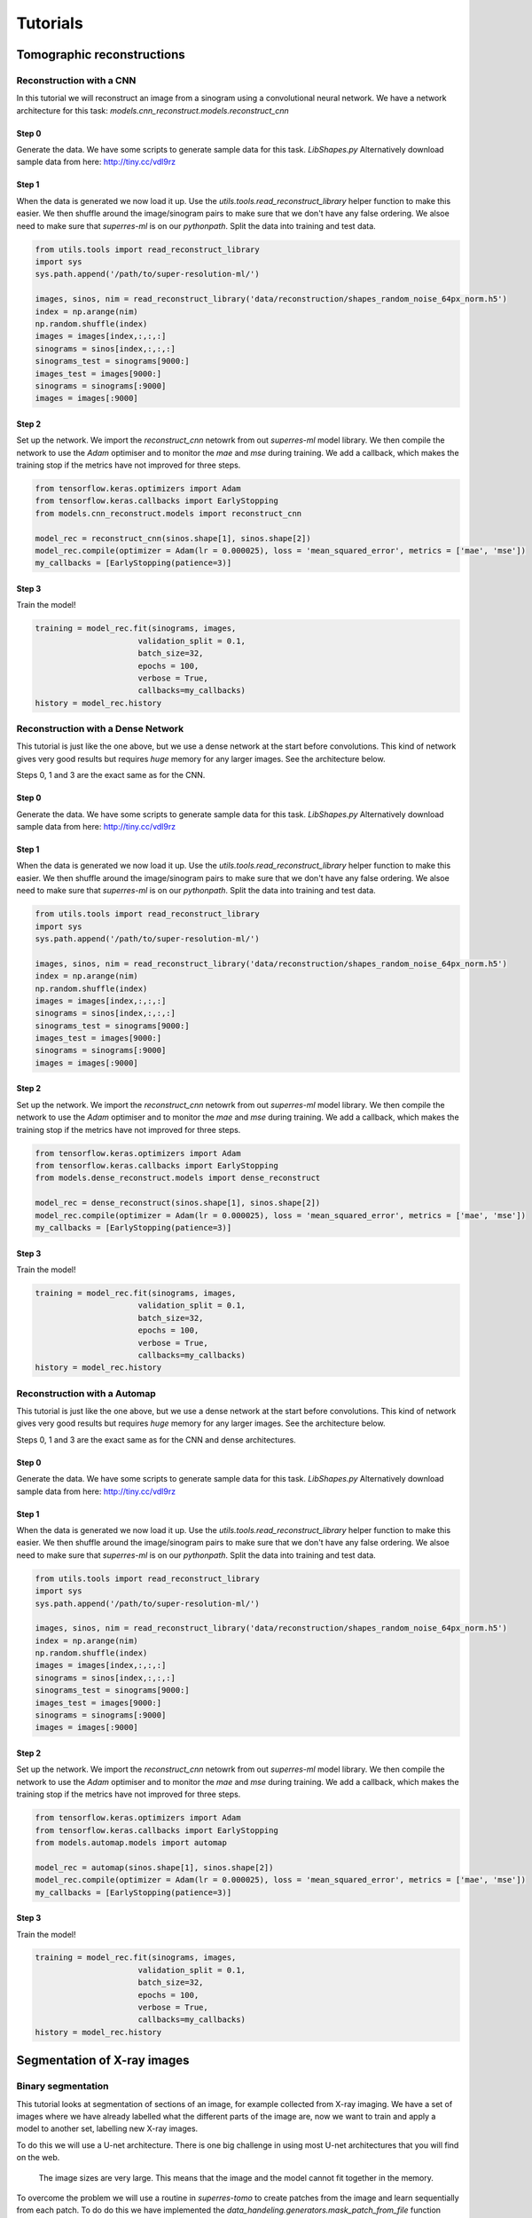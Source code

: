 *********
Tutorials
*********

Tomographic reconstructions
############################

Reconstruction with a CNN
~~~~~~~~~~~~~~~~~~~~~~~~~

In this tutorial we will reconstruct an image from a sinogram using a convolutional neural network.
We have a network architecture for this task: `models.cnn_reconstruct.models.reconstruct_cnn`

Step 0
------

Generate the data. We have some scripts to generate sample data for this task. `LibShapes.py`
Alternatively download sample data from here: http://tiny.cc/vdl9rz

.. image:: figures/tomogram.png
   :width: 1100px
   :height: 650px
   :scale: 50 %
   :alt: alternate text
   :align: center


Step 1
------

When the data is generated we now load it up. Use the `utils.tools.read_reconstruct_library` helper
function to make this easier. We then shuffle around the image/sinogram pairs to make sure that 
we don't have any false ordering. We alsoe need to make sure that `superres-ml` is on our `pythonpath`.
Split the data into training and test data.

.. code:: python
   
   from utils.tools import read_reconstruct_library
   import sys
   sys.path.append('/path/to/super-resolution-ml/')

   images, sinos, nim = read_reconstruct_library('data/reconstruction/shapes_random_noise_64px_norm.h5')
   index = np.arange(nim)
   np.random.shuffle(index)
   images = images[index,:,:,:]
   sinograms = sinos[index,:,:,:]
   sinograms_test = sinograms[9000:]
   images_test = images[9000:]
   sinograms = sinograms[:9000]
   images = images[:9000]

Step 2
------

Set up the network. We import the `reconstruct_cnn` netowrk from out `superres-ml` model library.
We then compile the network to use the `Adam` optimiser and to monitor the `mae` and `mse` during
training. We add a callback, which makes the training stop if the metrics have not improved for 
three steps.

.. code:: python

   from tensorflow.keras.optimizers import Adam
   from tensorflow.keras.callbacks import EarlyStopping
   from models.cnn_reconstruct.models import reconstruct_cnn

   model_rec = reconstruct_cnn(sinos.shape[1], sinos.shape[2])
   model_rec.compile(optimizer = Adam(lr = 0.000025), loss = 'mean_squared_error', metrics = ['mae', 'mse'])
   my_callbacks = [EarlyStopping(patience=3)]

Step 3
------

Train the model!

.. code:: python

   training = model_rec.fit(sinograms, images,
                         validation_split = 0.1,
                         batch_size=32,
                         epochs = 100,
                         verbose = True,
                         callbacks=my_callbacks)
   history = model_rec.history

Reconstruction with a Dense Network
~~~~~~~~~~~~~~~~~~~~~~~~~~~~~~~~~~~

This tutorial is just like the one above, but we use a dense network at the start before 
convolutions. This kind of network gives very good results but requires *huge* memory for
any larger images. See the architecture below.

.. image:: figures/dense.png
   :width: 1100px
   :height: 512px
   :scale: 50 %
   :alt: alternate text
   :align: center

Steps 0, 1 and 3 are the exact same as for the CNN. 

Step 0
------

Generate the data. We have some scripts to generate sample data for this task. `LibShapes.py`
Alternatively download sample data from here: http://tiny.cc/vdl9rz

.. image:: figures/tomogram.png
   :width: 1100px
   :height: 512px
   :scale: 50 %
   :alt: alternate text
   :align: center


Step 1
------

When the data is generated we now load it up. Use the `utils.tools.read_reconstruct_library` helper
function to make this easier. We then shuffle around the image/sinogram pairs to make sure that 
we don't have any false ordering. We alsoe need to make sure that `superres-ml` is on our `pythonpath`.
Split the data into training and test data.

.. code:: python
   
   from utils.tools import read_reconstruct_library
   import sys
   sys.path.append('/path/to/super-resolution-ml/')

   images, sinos, nim = read_reconstruct_library('data/reconstruction/shapes_random_noise_64px_norm.h5')
   index = np.arange(nim)
   np.random.shuffle(index)
   images = images[index,:,:,:]
   sinograms = sinos[index,:,:,:]
   sinograms_test = sinograms[9000:]
   images_test = images[9000:]
   sinograms = sinograms[:9000]
   images = images[:9000]

Step 2
------

Set up the network. We import the `reconstruct_cnn` netowrk from out `superres-ml` model library.
We then compile the network to use the `Adam` optimiser and to monitor the `mae` and `mse` during
training. We add a callback, which makes the training stop if the metrics have not improved for 
three steps.

.. code:: python

   from tensorflow.keras.optimizers import Adam
   from tensorflow.keras.callbacks import EarlyStopping
   from models.dense_reconstruct.models import dense_reconstruct

   model_rec = dense_reconstruct(sinos.shape[1], sinos.shape[2])
   model_rec.compile(optimizer = Adam(lr = 0.000025), loss = 'mean_squared_error', metrics = ['mae', 'mse'])
   my_callbacks = [EarlyStopping(patience=3)]

Step 3
------

Train the model!

.. code:: python

   training = model_rec.fit(sinograms, images,
                         validation_split = 0.1,
                         batch_size=32,
                         epochs = 100,
                         verbose = True,
                         callbacks=my_callbacks)
   history = model_rec.history

Reconstruction with a Automap
~~~~~~~~~~~~~~~~~~~~~~~~~~~~~

This tutorial is just like the one above, but we use a dense network at the start before 
convolutions. This kind of network gives very good results but requires *huge* memory for
any larger images. See the architecture below.

.. image:: figures/automap.png
   :width: 1100px
   :height: 512px
   :scale: 50 %
   :alt: alternate text
   :align: center

Steps 0, 1 and 3 are the exact same as for the CNN and dense architectures. 

Step 0
------

Generate the data. We have some scripts to generate sample data for this task. `LibShapes.py`
Alternatively download sample data from here: http://tiny.cc/vdl9rz

.. image:: figures/tomogram.png
   :width: 1100px
   :height: 512px
   :scale: 50 %
   :alt: alternate text
   :align: center


Step 1
------

When the data is generated we now load it up. Use the `utils.tools.read_reconstruct_library` helper
function to make this easier. We then shuffle around the image/sinogram pairs to make sure that 
we don't have any false ordering. We alsoe need to make sure that `superres-ml` is on our `pythonpath`.
Split the data into training and test data.

.. code:: python
   
   from utils.tools import read_reconstruct_library
   import sys
   sys.path.append('/path/to/super-resolution-ml/')

   images, sinos, nim = read_reconstruct_library('data/reconstruction/shapes_random_noise_64px_norm.h5')
   index = np.arange(nim)
   np.random.shuffle(index)
   images = images[index,:,:,:]
   sinograms = sinos[index,:,:,:]
   sinograms_test = sinograms[9000:]
   images_test = images[9000:]
   sinograms = sinograms[:9000]
   images = images[:9000]

Step 2
------

Set up the network. We import the `reconstruct_cnn` netowrk from out `superres-ml` model library.
We then compile the network to use the `Adam` optimiser and to monitor the `mae` and `mse` during
training. We add a callback, which makes the training stop if the metrics have not improved for 
three steps.

.. code:: python

   from tensorflow.keras.optimizers import Adam
   from tensorflow.keras.callbacks import EarlyStopping
   from models.automap.models import automap

   model_rec = automap(sinos.shape[1], sinos.shape[2])
   model_rec.compile(optimizer = Adam(lr = 0.000025), loss = 'mean_squared_error', metrics = ['mae', 'mse'])
   my_callbacks = [EarlyStopping(patience=3)]

Step 3
------

Train the model!

.. code:: python

   training = model_rec.fit(sinograms, images,
                         validation_split = 0.1,
                         batch_size=32,
                         epochs = 100,
                         verbose = True,
                         callbacks=my_callbacks)
   history = model_rec.history

Segmentation of X-ray images
############################

Binary segmentation
~~~~~~~~~~~~~~~~~~~

This tutorial looks at segmentation of sections of an image, for example collected from X-ray imaging.
We have a set of images where we have already labelled what the different parts of the image are, now
we want to train and apply a model to another set, labelling new X-ray images.

.. image:: figures/xray-groundtruth.png
   :width: 512px
   :height: 512px
   :scale: 50 %
   :alt: alternate text
   :align: center

To do this we will use a U-net architecture. There is one big challenge in using most U-net 
architectures that you will find on the web.

   The image sizes are very large. This means that the image and the model cannot fit 
   together in the memory.

To overcome the problem we will use a routine in `superres-tomo` to create patches from 
the image and learn sequentially from each patch. To do do this we have implemented the 
`data_handeling.generators.mask_patch_from_file` function which acts as a 
generator to feed the network for training.

Step 0
------

Generate the data. There is a helper script in the directory `data/segmentation` run this to generate 
the data for this tutorial. Run this script to generate the data for this tutorial.

Also make sure the `superres-ml` package is in your `pythonpath`

.. code:: python
  
   import sys
   sys.path.append('/path/to/super-resolution-ml/')

Step 1
------

Once the data is in place we are ready to start setting up the U-net.
Tell the code where to find the images and masks, the types of file to
expect.

.. code:: python

   datapath= 'data/segmentation/train/' #<the root directory of images and masks for training>
   valpath= 'data/segmentation/val/' #<the root directory of images and masks for validation>
   img_dir= 'noiseless/' # <the subdirectory where images are>
   mask_dir= 'label/' #<the subdirectory where masks are>
   ftypes= ['./tiff'] # (<filetypes to look for>) # e.g. ('.tif')

Step 2
------

Set up the information about the size of the original image and the size of the 
patches to take from the image. Also here you can define a list of which patches
to use. This last feature is useful when the interesting features are only in a
section of the image. You can specify the particular patches to consider for the 
training. The numbering of patches starts from zero and proceeds left to right 
top to bottom. If the patch list is left empty the generator uses all patches.

.. code:: python

   image_shape = (1280, 1280)
   patch_shape = (64, 64)
   patch_range = []

Step 3
------

Set up the generator. This is the function that will flow the patches from the images
to the netowrk for training.

.. code:: python

   from data_handeling.generators import mask_patch_from_file

   myGene = mask_patch_from_file(datapath,
                              img_dir, mask_dir,
                              patch_shape, image_shape,
                              types = ftypes, patch_range=patch_range,
                              debug=False,
                              batch_size = 1,
                              normalise_images=False)

   valGene = mask_patch_from_file(valpath,
                           img_dir, mask_dir,
                           patch_shape, image_shape,
                           types = ftypes, patch_range=patch_range,
                           debug=False,
                           batch_size = 1,
                           normalise_images=False)

Step 4
------

Define the netowrk architecture, the hyperparameters and the training time.
Here the input size is the dimension of the patches, also we have just 1 
channel as the image is greyscale. We use a standard Adam optimiser. We use
`binary_crossentropy` as the loss function and also monitor the accuracy during
training.

.. code:: python

   from models.u_net.models import unet_3layer
   import models.losses.custom_loss_functions as losses
   from tensorflow.keras.optimizers import Adam

   model = unet_3layer(input_size = (patch_shape[0], patch_shape[1], 1))
   opt = Adam()
   model.compile(loss=losses.weighted_cross_entropy(2), optimizer=opt,
              metrics=["accuracy"])


Step 5
------

Train and save! 

.. code:: python

   epochs = 6
   steps_per_epoch = 2000
   model.fit(myGene, steps_per_epoch=steps_per_epoch, 
             epochs=epochs, validation_data=valGene, validation_steps=100)
   model.save_weights('saved_weights.hdf5')

Step 6
------

Run the model for inference. Having trained the model on some images you can now try to deploy on
new examples. We have the :meth:`utils.tools.inference_binary_segmentation` helper
function to do this. First we load up the saved model and weights.

.. code:: python

   from  utils.tools import inference_binary_segmentation

   datapath = 'data/segmentation/test/noiseless/'
   patch_shape = (64, 64)
   image_shape = (1280, 1280)
   savepath = './inferred_masks/'

   inference_binary_segmentation(datapath, patch_shape, image_shape, model,
                 file_prefix='binary_mask', savepath=savepath, fig_size=(8, 8),
                normim=False)


In the `inferred_masks` directory there should now be a masking file something like:

.. image:: figures/segmented.png

Denoising of X-ray images
##########################

Variational Autoencoder
~~~~~~~~~~~~~~~~~~~~~~~

Often images that are reconstructed  contain low signal to noise ratios, if the dose was low or
the collection time short. In these cases it would often be desireable to remove the noise and 
accentuate the signal in an image. We can do this using a Variational Autoencoder (VAE)

.. image:: figures/noise-truth.png
   :width: 1024px
   :height: 512px
   :scale: 50 %
   :alt: alternate text
   :align: center

Step 0
------

Set up the data. You can use the `data/denoising/generatedata.py` script to generate some example data. 
Then use the helper functions `build_list_images` and `build_autoencoder_data` to build the data set 
ready to train the VAE.

We need to specify the data shape with the `input_data` keyword and then specify directories to find 
the training and validation inputs and labels.

.. code:: python

   import sys
   sys.path.append('/path/to/super-resolution-ml/')
   from data_handeling.tools import build_list_images
   from models.autoencoder.tools import build_autoencoder_data

   input_data = (64, 64, 1)

   datapath = '../data/denoising/train/noisy/'
   Xfiles = build_list_images(datapath, types = ['.tiff'])
   datapath = '../data/denoising/train/noiseless/'
   yfiles = build_list_images(datapath, types = ['.tiff'])
   X, labels = build_autoencoder_data(Xfiles, yfiles=yfiles, input_data=input_data)
   datapath = '../data/denoising/test/noisy/'
   Xfiles = build_list_images(datapath, types = ['.tiff'])
   datapath = '../data/denoising/test/noiseless/'
   yfiles = build_list_images(datapath, types = ['.tiff'])
   xtest, ltest = build_autoencoder_data(Xfiles, yfiles, input_data=input_data)

Step 1
------

Set up the VAE. Here we import the model as well as functions to train and run the model and 
an optimiser. We need to set the number of units to use in the bottle-neck (latent) space. 

.. code:: python

   from models.autoencoder.models import CVAE
   from models.autoencoder.tools import vae_train, vae_inference
   from tensorflow.keras.optimizers import Adam

   latent_dim = 16
   optimizer = Adam(lr=0.0001)
   epochs = 500
   model = CVAE(latent_dim, input_data)

Step 2
------

Train the model. Using the vae_train function set the model to train.

.. code:: python

   vae_train(model, X, labels, xtest, ltest, epochs, optimizer, sigmoid=False)

Step 3
------

Try the trained model out on some of the test data.

.. code:: python

   out = vae_inference(model, np.expand_dims(X[9], axis=0), sigmoid=True)

.. image:: figures/noise-cleaned.png
   :width: 1212px
   :height: 750px
   :scale: 50 %
   :alt: alternate text
   :align: center

